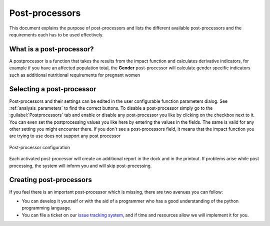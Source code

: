 .. _post_processor:

Post-processors
================

This document explains the purpose of post-processors and lists the
different available post-processors and the requirements each has to be
used effectively.

What is a post-processor?
-------------------------

A postprocessor is a function that takes the results from the impact function
and calculates derivative indicators, for example if you have an affected
population total, the **Gender** post-processor will calculate gender specific
indicators such as additional nutritional requirements for pregnant women

Selecting a post-processor
--------------------------

Post-processors and their settings can be edited in the user configurable
function parameters dialog. See :ref:`analysis_parameters` to find the
correct buttons.
To disable a post-processor simply go to the
:guilabel:`Postprocessors` tab and enable or disable any post-processor you
like by clicking on the checkbox next to it. You can even set the
postprocessing values you like here by entering the values in the fields.
The same is valid for any other setting you might encounter there.
If you don't see a post-processors field, it means that the impact function
you are trying to use does not support any post processor

.. figure:: /static/user-docs/postprocessor-config.*
   :scale: 75 %
   :alt: Post-processor configuration
   :align: center

   Post-processor configuration

Each activated post-processor will create an additional report in the dock and
in the printout. If problems arise while post processing, the system will
inform you and will skip post-processing.

Creating post-processors
------------------------

If you feel there is an important post-processor which is missing,
there are two avenues you can follow:

* You can develop it yourself or with the aid of a programmer who has a good
  understanding of the python programming language.
* You can file a ticket on our `issue tracking system
  <https://github.com/AIFDR/inasafe/issues>`_, and if time and resources allow
  we will implement it for you.
